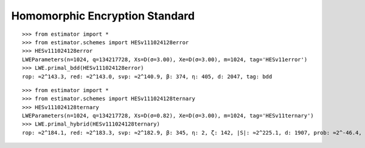 Homomorphic Encryption Standard
===============================

::

    >>> from estimator import *
    >>> from estimator.schemes import HESv111024128error
    >>> HESv111024128error
    LWEParameters(n=1024, q=134217728, Xs=D(σ=3.00), Xe=D(σ=3.00), m=1024, tag='HESv11error')
    >>> LWE.primal_bdd(HESv111024128error)
    rop: ≈2^143.3, red: ≈2^143.0, svp: ≈2^140.9, β: 374, η: 405, d: 2047, tag: bdd

::

    >>> from estimator import *
    >>> from estimator.schemes import HESv111024128ternary
    >>> HESv111024128ternary
    LWEParameters(n=1024, q=134217728, Xs=D(σ=0.82), Xe=D(σ=3.00), m=1024, tag='HESv11ternary')
    >>> LWE.primal_hybrid(HESv111024128ternary)
    rop: ≈2^184.1, red: ≈2^183.3, svp: ≈2^182.9, β: 345, η: 2, ζ: 142, |S|: ≈2^225.1, d: 1907, prob: ≈2^-46.4, ...
   
